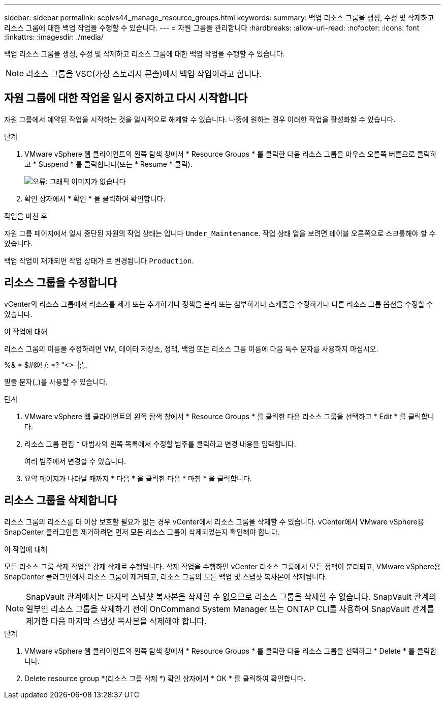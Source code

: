 ---
sidebar: sidebar 
permalink: scpivs44_manage_resource_groups.html 
keywords:  
summary: 백업 리소스 그룹을 생성, 수정 및 삭제하고 리소스 그룹에 대한 백업 작업을 수행할 수 있습니다. 
---
= 자원 그룹을 관리합니다
:hardbreaks:
:allow-uri-read: 
:nofooter: 
:icons: font
:linkattrs: 
:imagesdir: ./media/


[role="lead"]
백업 리소스 그룹을 생성, 수정 및 삭제하고 리소스 그룹에 대한 백업 작업을 수행할 수 있습니다.


NOTE: 리소스 그룹을 VSC(가상 스토리지 콘솔)에서 백업 작업이라고 합니다.



== 자원 그룹에 대한 작업을 일시 중지하고 다시 시작합니다

자원 그룹에서 예약된 작업을 시작하는 것을 일시적으로 해제할 수 있습니다. 나중에 원하는 경우 이러한 작업을 활성화할 수 있습니다.

.단계
. VMware vSphere 웹 클라이언트의 왼쪽 탐색 창에서 * Resource Groups * 를 클릭한 다음 리소스 그룹을 마우스 오른쪽 버튼으로 클릭하고 * Suspend * 를 클릭합니다(또는 * Resume * 클릭).
+
image:scpivs44_image24.png["오류: 그래픽 이미지가 없습니다"]

. 확인 상자에서 * 확인 * 을 클릭하여 확인합니다.


.작업을 마친 후
자원 그룹 페이지에서 일시 중단된 자원의 작업 상태는 입니다 `Under_Maintenance`. 작업 상태 열을 보려면 테이블 오른쪽으로 스크롤해야 할 수 있습니다.

백업 작업이 재개되면 작업 상태가 로 변경됩니다 `Production`.



== 리소스 그룹을 수정합니다

vCenter의 리소스 그룹에서 리소스를 제거 또는 추가하거나 정책을 분리 또는 첨부하거나 스케줄을 수정하거나 다른 리소스 그룹 옵션을 수정할 수 있습니다.

.이 작업에 대해
리소스 그룹의 이름을 수정하려면 VM, 데이터 저장소, 정책, 백업 또는 리소스 그룹 이름에 다음 특수 문자를 사용하지 마십시오.

%& * $#@! /: *? "<>-|;',.

밑줄 문자(_)를 사용할 수 있습니다.

.단계
. VMware vSphere 웹 클라이언트의 왼쪽 탐색 창에서 * Resource Groups * 를 클릭한 다음 리소스 그룹을 선택하고 * Edit * 를 클릭합니다.
. 리소스 그룹 편집 * 마법사의 왼쪽 목록에서 수정할 범주를 클릭하고 변경 내용을 입력합니다.
+
여러 범주에서 변경할 수 있습니다.

. 요약 페이지가 나타날 때까지 * 다음 * 을 클릭한 다음 * 마침 * 을 클릭합니다.




== 리소스 그룹을 삭제합니다

리소스 그룹의 리소스를 더 이상 보호할 필요가 없는 경우 vCenter에서 리소스 그룹을 삭제할 수 있습니다. vCenter에서 VMware vSphere용 SnapCenter 플러그인을 제거하려면 먼저 모든 리소스 그룹이 삭제되었는지 확인해야 합니다.

.이 작업에 대해
모든 리소스 그룹 삭제 작업은 강제 삭제로 수행됩니다. 삭제 작업을 수행하면 vCenter 리소스 그룹에서 모든 정책이 분리되고, VMware vSphere용 SnapCenter 플러그인에서 리소스 그룹이 제거되고, 리소스 그룹의 모든 백업 및 스냅샷 복사본이 삭제됩니다.


NOTE: SnapVault 관계에서는 마지막 스냅샷 복사본을 삭제할 수 없으므로 리소스 그룹을 삭제할 수 없습니다. SnapVault 관계의 일부인 리소스 그룹을 삭제하기 전에 OnCommand System Manager 또는 ONTAP CLI를 사용하여 SnapVault 관계를 제거한 다음 마지막 스냅샷 복사본을 삭제해야 합니다.

.단계
. VMware vSphere 웹 클라이언트의 왼쪽 탐색 창에서 * Resource Groups * 를 클릭한 다음 리소스 그룹을 선택하고 * Delete * 를 클릭합니다.
. Delete resource group *(리소스 그룹 삭제 *) 확인 상자에서 * OK * 를 클릭하여 확인합니다.

